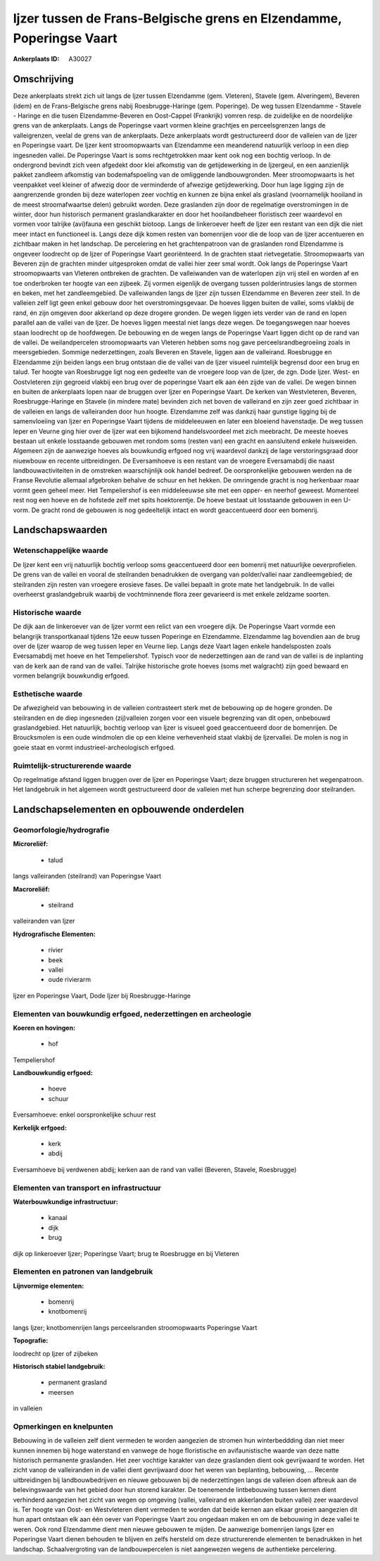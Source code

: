 Ijzer tussen de Frans-Belgische grens en Elzendamme, Poperingse Vaart
=====================================================================

:Ankerplaats ID: A30027




Omschrijving
------------

Deze ankerplaats strekt zich uit langs de Ijzer tussen Elzendamme
(gem. Vleteren), Stavele (gem. Alveringem), Beveren (idem) en de
Frans-Belgische grens nabij Roesbrugge-Haringe (gem. Poperinge). De weg
tussen Elzendamme - Stavele - Haringe en die tusen Elzendamme-Beveren en
Oost-Cappel (Frankrijk) vomren resp. de zuidelijke en de noordelijke
grens van de ankerplaats. Langs de Poperingse vaart vormen kleine
grachtjes en perceelsgrenzen langs de valleigrenzen, veelal de grens van
de ankerplaats. Deze ankerplaats wordt gestructureerd door de valleien
van de Ijzer en Poperingse vaart. De Ijzer kent stroomopwaarts van
Elzendamme een meanderend natuurlijk verloop in een diep ingesneden
vallei. De Poperingse Vaart is soms rechtgetrokken maar kent ook nog een
bochtig verloop. In de ondergrond bevindt zich veen afgedekt door klei
afkomstig van de getijdewerking in de Ijzergeul, en een aanzienlijk
pakket zandleem afkomstig van bodemafspoeling van de omliggende
landbouwgronden. Meer stroomopwaarts is het veenpakket veel kleiner of
afwezig door de verminderde of afwezige getijdewerking. Door hun lage
ligging zijn de aangrenzende gronden bij deze waterlopen zeer vochtig en
kunnen ze bijna enkel als grasland (voornamelijk hooiland in de meest
stroomafwaartse delen) gebruikt worden. Deze graslanden zijn door de
regelmatige overstromingen in de winter, door hun historisch permanent
graslandkarakter en door het hooilandbeheer floristisch zeer waardevol
en vormen voor talrijke (avi)fauna een geschikt biotoop. Langs de
linkeroever heeft de Ijzer een restant van een dijk die niet meer intact
en functioneel is. Langs deze dijk komen resten van bomenrijen voor die
de loop van de Ijzer accentueren en zichtbaar maken in het landschap. De
percelering en het grachtenpatroon van de graslanden rond Elzendamme is
ongeveer loodrecht op de Ijzer of Poperingse Vaart georiënteerd. In de
grachten staat rietvegetatie. Stroomopwaarts van Beveren zijn de
grachten minder uitgesproken omdat de vallei hier zeer smal wordt. Ook
langs de Poperingse Vaart stroomopwaarts van Vleteren ontbreken de
grachten. De valleiwanden van de waterlopen zijn vrij steil en worden af
en toe onderbroken ter hoogte van een zijbeek. Zij vormen eigenlijk de
overgang tussen polderintrusies langs de stormen en beken, met het
zandleemgebied. De valleiwanden langs de Ijzer zijn tussen Elzendamme en
Beveren zeer steil. In de valleien zelf ligt geen enkel gebouw door het
overstromingsgevaar. De hoeves liggen buiten de vallei, soms vlakbij de
rand, én zijn omgeven door akkerland op deze drogere gronden. De wegen
liggen iets verder van de rand en lopen parallel aan de vallei van de
Ijzer. De hoeves liggen meestal niet langs deze wegen. De toegangswegen
naar hoeves staan loodrecht op de hoofdwegen. De bebouwing en de wegen
langs de Poperingse Vaart liggen dicht op de rand van de vallei. De
weilandpercelen stroomopwaarts van Vleteren hebben soms nog gave
perceelsrandbegroeiing zoals in meersgebieden. Sommige nederzettingen,
zoals Beveren en Stavele, liggen aan de valleirand. Roesbrugge en
Elzendamme zijn beiden langs een brug ontstaan die de vallei van de
Ijzer visueel ruimtelijk begrensd door een brug en talud. Ter hoogte van
Roesbrugge ligt nog een gedeelte van de vroegere loop van de Ijzer, de
zgn. Dode Ijzer. West- en Oostvleteren zijn gegroeid vlakbij een brug
over de poperingse Vaart elk aan één zijde van de vallei. De wegen
binnen en buiten de ankerplaats lopen naar de bruggen over Ijzer en
Poperingse Vaart. De kerken van Westvleteren, Beveren,
Roesbrugge-Haringe en Stavele (in mindere mate) bevinden zich net boven
de valleirand en zijn zeer goed zichtbaar in de valleien en langs de
valleiranden door hun hoogte. Elzendamme zelf was dankzij haar gunstige
ligging bij de samenvloeiing van Ijzer en Poperingse Vaart tijdens de
middeleeuwen en later een bloeiend havenstadje. De weg tussen Ieper en
Veurne ging hier over de Ijzer wat een bijkomend handelsvoordeel met
zich meebracht. De meeste hoeves bestaan uit enkele losstaande gebouwen
met rondom soms (resten van) een gracht en aansluitend enkele
huisweiden. Algemeen zijn de aanwezige hoeves als bouwkundig erfgoed nog
vrij waardevol dankzij de lage verstoringsgraad door niuewbouw en
recente uitbreidingen. De Eversamhoeve is een restant van de vroegere
Eversamabdij die naast landbouwactiviteiten in de omstreken
waarschijnlijk ook handel bedreef. De oorspronkelijke gebouwen werden na
de Franse Revolutie allemaal afgebroken behalve de schuur en het hekken.
De omringende gracht is nog herkenbaar maar vormt geen geheel meer. Het
Tempeliershof is een middeleeuwse site met een opper- en neerhof
geweest. Momenteel rest nog een hoeve en de hofstede zelf met spits
hoektorentje. De hoeve bestaat uit losstaande gebouwen in een U-vorm. De
gracht rond de gebouwen is nog gedeeltelijk intact en wordt
geaccentueerd door een bomenrij. 



Landschapswaarden
-----------------


Wetenschappelijke waarde
~~~~~~~~~~~~~~~~~~~~~~~~


De Ijzer kent een vrij natuurlijk bochtig verloop soms geaccentueerd
door een bomenrij met natuurlijke oeverprofielen. De grens van de vallei
en vooral de steilranden benadrukken de overgang van polder/vallei naar
zandleemgebied; de steilranden zijn resten van vroegere erosieve fases.
De vallei bepaalt in grote mate het landgebruik. In de vallei overheerst
graslandgebruik waarbij de vochtminnende flora zeer gevarieerd is met
enkele zeldzame soorten.

Historische waarde
~~~~~~~~~~~~~~~~~~


De dijk aan de linkeroever van de Ijzer vormt een relict van een
vroegere dijk. De Poperingse Vaart vormde een belangrijk transportkanaal
tijdens 12e eeuw tussen Poperinge en Elzendamme. Elzendamme lag
bovendien aan de brug over de Ijzer waarop de weg tussen Ieper en Veurne
liep. Langs deze Vaart lagen enkele handelsposten zoals Eversamabdij met
hoeve en het Tempeliershof. Typisch voor de nederzettingen aan de rand
van de vallei is de inplanting van de kerk aan de rand van de vallei.
Talrijke historische grote hoeves (soms met walgracht) zijn goed bewaard
en vormen belangrijk bouwkundig erfgoed.

Esthetische waarde
~~~~~~~~~~~~~~~~~~

De afwezigheid van bebouwing in de valleien
contrasteert sterk met de bebouwing op de hogere gronden. De steilranden
en de diep ingesneden (zij)valleien zorgen voor een visuele begrenzing
van dit open, onbebouwd graslandgebied. Het natuurlijk, bochtig verloop
van Ijzer is visueel goed geaccentueerd door de bomenrijen. De
Broucksmolen is een oude windmolen die op een kleine verhevenheid staat
vlakbij de Ijzervallei. De molen is nog in goeie staat en vormt
industrieel-archeologisch erfgoed.

Ruimtelijk-structurerende waarde
~~~~~~~~~~~~~~~~~~~~~~~~~~~~~~~~

Op regelmatige afstand liggen bruggen over de Ijzer en Poperingse
Vaart; deze bruggen structureren het wegenpatroon. Het landgebruik in
het algemeen wordt gestructureerd door de valleien met hun scherpe
begrenzing door steilranden.



Landschapselementen en opbouwende onderdelen
--------------------------------------------



Geomorfologie/hydrografie
~~~~~~~~~~~~~~~~~~~~~~~~~


**Microreliëf:**

 * talud


langs valleiranden (steilrand) van Poperingse Vaart

**Macroreliëf:**

 * steilrand

valleiranden van Ijzer

**Hydrografische Elementen:**

 * rivier
 * beek
 * vallei
 * oude rivierarm


Ijzer en Poperingse Vaart, Dode Ijzer bij Roesbrugge-Haringe

Elementen van bouwkundig erfgoed, nederzettingen en archeologie
~~~~~~~~~~~~~~~~~~~~~~~~~~~~~~~~~~~~~~~~~~~~~~~~~~~~~~~~~~~~~~~

**Koeren en hovingen:**

 * hof


Tempeliershof

**Landbouwkundig erfgoed:**

 * hoeve
 * schuur


Eversamhoeve: enkel oorspronkelijke schuur rest

**Kerkelijk erfgoed:**

 * kerk
 * abdij


Eversamhoeve bij verdwenen abdij; kerken aan de rand van vallei
(Beveren, Stavele, Roesbrugge)

Elementen van transport en infrastructuur
~~~~~~~~~~~~~~~~~~~~~~~~~~~~~~~~~~~~~~~~~

**Waterbouwkundige infrastructuur:**

 * kanaal
 * dijk
 * brug


dijk op linkeroever Ijzer; Poperingse Vaart; brug te Roesbrugge en
bij Vleteren

Elementen en patronen van landgebruik
~~~~~~~~~~~~~~~~~~~~~~~~~~~~~~~~~~~~~

**Lijnvormige elementen:**

 * bomenrij
 * knotbomenrij

langs Ijzer; knotbomenrijen langs perceelsranden stroomopwaarts
Poperingse Vaart

**Topografie:**


loodrecht op Ijzer of zijbeken

**Historisch stabiel landgebruik:**

 * permanent grasland
 * meersen


in valleien

Opmerkingen en knelpunten
~~~~~~~~~~~~~~~~~~~~~~~~~


Bebouwing in de valleien zelf dient vermeden te worden aangezien de
stromen hun winterbeddding dan niet meer kunnen innemen bij hoge
waterstand en vanwege de hoge floristische en avifaunistische waarde van
deze natte historisch permanente graslanden. Het zeer vochtige karakter
van deze graslanden dient ook gevrijwaard te worden. Het zicht vanop de
valleiranden in de vallei dient gevrijwaard door het weren van
beplanting, bebouwing, … Recente uitbreidingen bij landbouwbedrijven en
nieuwe gebouwen bij de nederzettingen langs de valleien doen afbreuk aan
de belevingswaarde van het gebied door hun storend karakter. De
toenemende lintbebouwing tussen kernen dient verhinderd aangezien het
zicht van wegen op omgeving (vallei, valleirand en akkerlanden buiten
vallei) zeer waardevol is. Ter hoogte van Oost- en Westvleteren dient
vermeden te worden dat beide kernen aan elkaar groeien aangezien dit hun
apart ontstaan elk aan één oever van Poperingse Vaart zou ongedaan maken
en om de bebouwing in deze vallei te weren. Ook rond Elzendamme dient
men nieuwe gebouwen te mijden. De aanwezige bomenrijen langs Ijzer en
Poperingse Vaart dienen behouden te blijven en zelfs hersteld om deze
structurerende elementen te benadrukken in het landschap.
Schaalvergroting van de landbouwpercelen is niet aangewezen wegens de
authentieke percelering.
